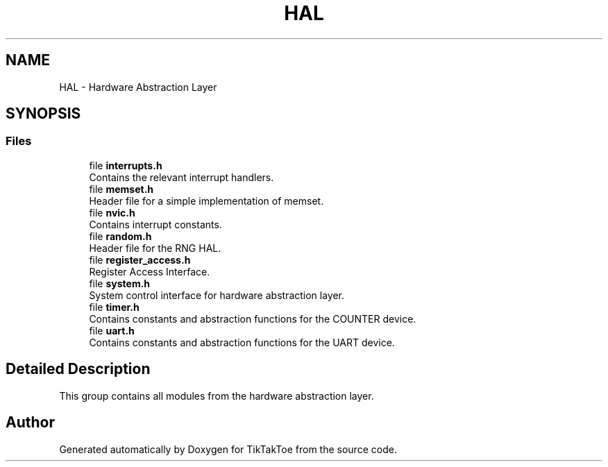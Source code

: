 .TH "HAL" 3 "TikTakToe" \" -*- nroff -*-
.ad l
.nh
.SH NAME
HAL \- Hardware Abstraction Layer
.SH SYNOPSIS
.br
.PP
.SS "Files"

.in +1c
.ti -1c
.RI "file \fBinterrupts\&.h\fP"
.br
.RI "Contains the relevant interrupt handlers\&. "
.ti -1c
.RI "file \fBmemset\&.h\fP"
.br
.RI "Header file for a simple implementation of memset\&. "
.ti -1c
.RI "file \fBnvic\&.h\fP"
.br
.RI "Contains interrupt constants\&. "
.ti -1c
.RI "file \fBrandom\&.h\fP"
.br
.RI "Header file for the RNG HAL\&. "
.ti -1c
.RI "file \fBregister_access\&.h\fP"
.br
.RI "Register Access Interface\&. "
.ti -1c
.RI "file \fBsystem\&.h\fP"
.br
.RI "System control interface for hardware abstraction layer\&. "
.ti -1c
.RI "file \fBtimer\&.h\fP"
.br
.RI "Contains constants and abstraction functions for the COUNTER device\&. "
.ti -1c
.RI "file \fBuart\&.h\fP"
.br
.RI "Contains constants and abstraction functions for the UART device\&. "
.in -1c
.SH "Detailed Description"
.PP 
This group contains all modules from the hardware abstraction layer\&. 
.SH "Author"
.PP 
Generated automatically by Doxygen for TikTakToe from the source code\&.
